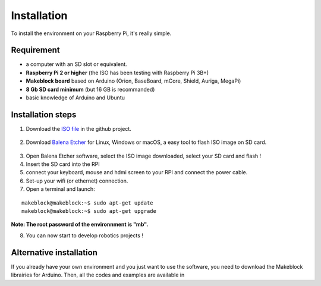 Installation
************

To install the environment on your Raspberry Pi, it's really simple.

Requirement
===========

* a computer with an SD slot or equivalent.
* **Raspberry Pi 2 or higher** (the ISO has been testing with Raspberry Pi 3B+)
* **Makeblock board** based on Arduino (Orion, BaseBoard, mCore, Shield, Auriga, MegaPi)
* **8 Gb SD card minimum** (but 16 GB is recommanded)
* basic knowledge of Arduino and Ubuntu

Installation steps
==================

1. Download the `ISO file`_ in the github project.
  .. _ISO file: https://github.com/joachimhgg/makeblock-rover
2. Download `Balena Etcher`_ for Linux, Windows or macOS, a easy tool to flash ISO image on SD card.
  .. _Balena Etcher: https://www.balena.io/etcher/
3. Open Balena Etcher software, select the ISO image downloaded, select your SD card and flash !
4. Insert the SD card into the RPI
5. connect your keyboard, mouse and hdmi screen to your RPI and connect the power cable.
6. Set-up your wifi (or ethernet) connection.

7. Open a terminal and launch:

::

  makeblock@makeblock:~$ sudo apt-get update
  makeblock@makeblock:~$ sudo apt-get upgrade

**Note:  The root password of the environnment is "mb".**


.. image:: /images/ro.png

8. You can now start to develop robotics projects !

Alternative installation
========================

If you already have your own environment and you just want to use the software, you need to download the Makeblock librairies for Arduino.
Then, all the codes and examples are available in  
